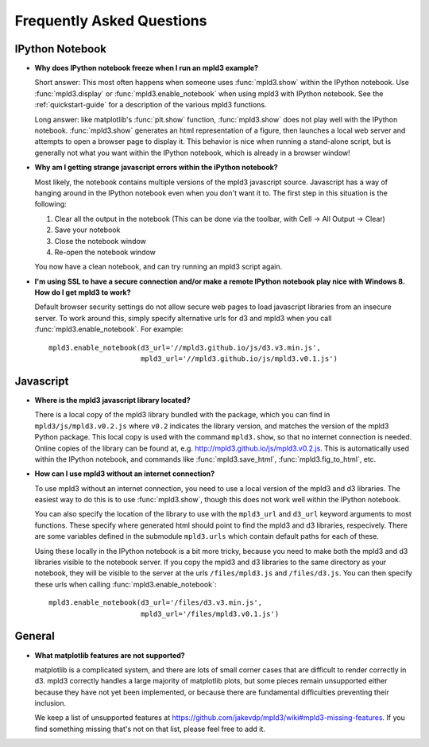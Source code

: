 .. _faq

Frequently Asked Questions
==========================

IPython Notebook
----------------

- **Why does IPython notebook freeze when I run an mpld3 example?**

  Short answer: This most often happens when someone uses :func:`mpld3.show` within the IPython notebook. Use :func:`mpld3.display` or :func:`mpld3.enable_notebook` when using mpld3 with IPython notebook. See the :ref:`quickstart-guide` for a description of the various mpld3 functions.

  Long answer: like matplotlib's :func:`plt.show` function, :func:`mpld3.show` does not play well with the IPython notebook. :func:`mpld3.show` generates an html representation of a figure, then launches a local web server and attempts to open a browser page to display it. This behavior is nice when running a stand-alone script, but is generally not what you want within the IPython notebook, which is already in a browser window!

- **Why am I getting strange javascript errors within the iPython notebook?**

  Most likely, the notebook contains multiple versions of the mpld3 javascript source. Javascript has a way of hanging around in the IPython notebook even when you don't want it to. The first step in this situation is the following:

  1. Clear all the output in the notebook (This can be done via the toolbar, with Cell -> All Output -> Clear)
  2. Save your notebook
  3. Close the notebook window
  4. Re-open the notebook window

  You now have a clean notebook, and can try running an mpld3 script again.

- **I'm using SSL to have a secure connection and/or make a remote IPython notebook play nice with Windows 8. How do I get mpld3 to work?**

  Default browser security settings do not allow secure web pages to load javascript libraries from an insecure server. To work around this, simply specify alternative urls for d3 and mpld3 when you call :func:`mpld3.enable_notebook`. For example::

    mpld3.enable_notebook(d3_url='//mpld3.github.io/js/d3.v3.min.js',
                          mpld3_url='//mpld3.github.io/js/mpld3.v0.1.js')


Javascript
----------

- **Where is the mpld3 javascript library located?**

  There is a local copy of the mpld3 library bundled with the package, which you can find in ``mpld3/js/mpld3.v0.2.js`` where ``v0.2`` indicates the library version, and matches the version of the mpld3 Python package. This local copy is used with the command ``mpld3.show``, so that no internet connection is needed. Online copies of the library can be found at, e.g. http://mpld3.github.io/js/mpld3.v0.2.js. This is automatically used within the IPython notebook, and commands like :func:`mpld3.save_html`, :func:`mpld3.fig_to_html`, etc.

- **How can I use mpld3 without an internet connection?**

  To use mpld3 without an internet connection, you need to use a local version of the mpld3 and d3 libraries. The easiest way to do this is to use :func:`mpld3.show`, though this does not work well within the IPython notebook.

  You can also specify the location of the library to use with the ``mpld3_url`` and ``d3_url`` keyword arguments to most functions. These specify where generated html should point to find the mpld3 and d3 libraries, respecively. There are some variables defined in the submodule ``mpld3.urls`` which contain default paths for each of these.

  Using these locally in the IPython notebook is a bit more tricky, because you need to make both the mpld3 and d3 libraries visible to the notebook server. If you copy the mpld3 and d3 libraries to the same directory as your notebook, they will be visible to the server at the urls ``/files/mpld3.js`` and ``/files/d3.js``. You can then specify these urls when calling :func:`mpld3.enable_notebook`::

    mpld3.enable_notebook(d3_url='/files/d3.v3.min.js',
                          mpld3_url='/files/mpld3.v0.1.js')


General
-------

- **What matplotlib features are not supported?**

  matplotlib is a complicated system, and there are lots of small corner cases that are difficult to render correctly in d3. mpld3 correctly handles a large majority of matplotlib plots, but some pieces remain unsupported either because they have not yet been implemented, or because there are fundamental difficulties preventing their inclusion.

  We keep a list of unsupported features at https://github.com/jakevdp/mpld3/wiki#mpld3-missing-features.  If you find something missing that's not on that list, please feel free to add it.
